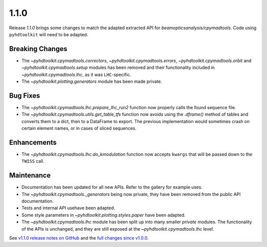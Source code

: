 .. _release_1.1.0:

1.1.0
-----

Release `1.1.0` brings some changes to match the adapted extracted API for `beamopticsanalysis/cpymadtools`.
Code using ``pyhdtoolkit`` will need to be adapted.

Breaking Changes
~~~~~~~~~~~~~~~~

* The `~pyhdtoolkit.cpymadtools.correctors`, `~pyhdtoolkit.cpymadtools.errors`, `~pyhdtoolkit.cpymadtools.orbit` and `~pyhdtoolkit.cpymadtools.setup` modules has been removed and their functionality included in `~pyhdtoolkit.cpymadtools.lhc`, as it was ``LHC``-specific.
* The `~pyhdtoolkit.plotting.generators` module has been made private.

Bug Fixes
~~~~~~~~~

* The `~pyhdtoolkit.cpymadtools.lhc.prepare_lhc_run2` function now properly calls the found sequence file.
* The `~pyhdtoolkit.cpymadtools.utils.get_table_tfs` function now avoids using the `.dframe()` method of tables and converts them to a dict, then to a DataFrame to export. The previous implementation would sometimes crash on certain element names, or in cases of sliced sequences.

Enhancements
~~~~~~~~~~~~

* The `~pyhdtoolkit.cpymadtools.lhc.do_kmodulation` function now accepts ``kwargs`` that will be passed down to the ``TWISS`` call.

Maintenance
~~~~~~~~~~~

* Documentation has been updated for all new APIs. Refer to the gallery for example uses.
* The `~pyhdtoolkit.cpymadtools._generators` being now private, they have been removed from the public API documentation.
* Tests and internal API usehave been adapted.
* Some style parameters in `~pyhdtoolkit.plotting.styles.paper` have been adapted.
* The `~pyhdtoolkit.cpymadtools.lhc` module has been split up into many smaller *private* modules. The functionality of the APIs is unchanged, and they are still exposed at the `~pyhdtoolkit.cpymadtools.lhc` level.


See `v1.1.0 release notes on GitHub <https://github.com/fsoubelet/PyhDToolkit/releases/tag/1.1.0>`_ and the `full changes since v1.0.0 <https://github.com/fsoubelet/PyhDToolkit/compare/1.0.0...1.1.0>`_.

